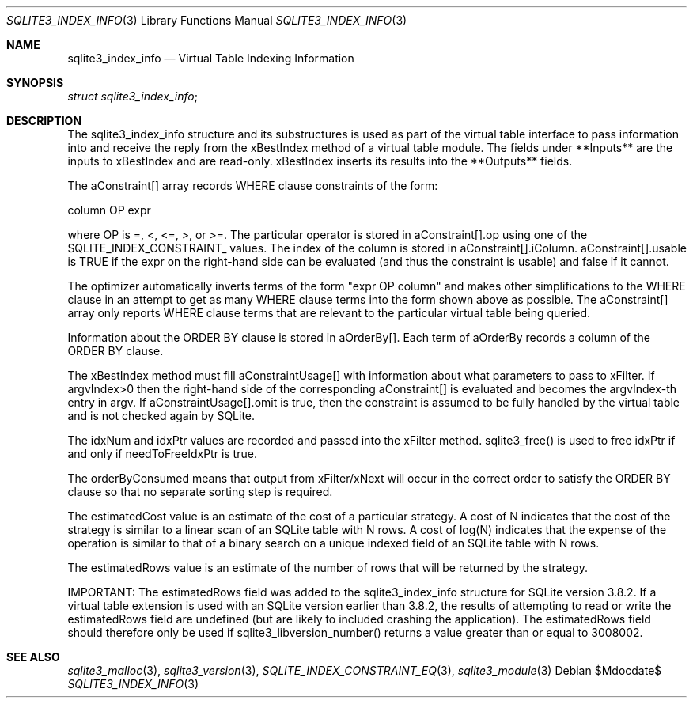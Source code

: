 .Dd $Mdocdate$
.Dt SQLITE3_INDEX_INFO 3
.Os
.Sh NAME
.Nm sqlite3_index_info
.Nd Virtual Table Indexing Information
.Sh SYNOPSIS
.Vt struct sqlite3_index_info ;
.Sh DESCRIPTION
The sqlite3_index_info structure and its substructures is used as part
of the virtual table interface to pass information into
and receive the reply from the xBestIndex method of a virtual table module.
The fields under **Inputs** are the inputs to xBestIndex and are read-only.
xBestIndex inserts its results into the **Outputs** fields.
.Pp
The aConstraint[] array records WHERE clause constraints of the form:
.Bd -ragged
column OP expr
.Ed
.Pp
where OP is =, <, <=, >, or >=.
The particular operator is stored in aConstraint[].op using one of
the  SQLITE_INDEX_CONSTRAINT_ values.
The index of the column is stored in aConstraint[].iColumn.
aConstraint[].usable is TRUE if the expr on the right-hand side can
be evaluated (and thus the constraint is usable) and false if it cannot.
.Pp
The optimizer automatically inverts terms of the form "expr OP column"
and makes other simplifications to the WHERE clause in an attempt to
get as many WHERE clause terms into the form shown above as possible.
The aConstraint[] array only reports WHERE clause terms that are relevant
to the particular virtual table being queried.
.Pp
Information about the ORDER BY clause is stored in aOrderBy[].
Each term of aOrderBy records a column of the ORDER BY clause.
.Pp
The xBestIndex method must fill aConstraintUsage[] with information
about what parameters to pass to xFilter.
If argvIndex>0 then the right-hand side of the corresponding aConstraint[]
is evaluated and becomes the argvIndex-th entry in argv.
If aConstraintUsage[].omit is true, then the constraint is assumed
to be fully handled by the virtual table and is not checked again by
SQLite.
.Pp
The idxNum and idxPtr values are recorded and passed into the xFilter
method.
sqlite3_free() is used to free idxPtr if and only if
needToFreeIdxPtr is true.
.Pp
The orderByConsumed means that output from xFilter/xNext
will occur in the correct order to satisfy the ORDER BY clause so that
no separate sorting step is required.
.Pp
The estimatedCost value is an estimate of the cost of a particular
strategy.
A cost of N indicates that the cost of the strategy is similar to a
linear scan of an SQLite table with N rows.
A cost of log(N) indicates that the expense of the operation is similar
to that of a binary search on a unique indexed field of an SQLite table
with N rows.
.Pp
The estimatedRows value is an estimate of the number of rows that will
be returned by the strategy.
.Pp
IMPORTANT: The estimatedRows field was added to the sqlite3_index_info
structure for SQLite version 3.8.2.
If a virtual table extension is used with an SQLite version earlier
than 3.8.2, the results of attempting to read or write the estimatedRows
field are undefined (but are likely to included crashing the application).
The estimatedRows field should therefore only be used if sqlite3_libversion_number()
returns a value greater than or equal to 3008002.
.Sh SEE ALSO
.Xr sqlite3_malloc 3 ,
.Xr sqlite3_version 3 ,
.Xr SQLITE_INDEX_CONSTRAINT_EQ 3 ,
.Xr sqlite3_module 3
